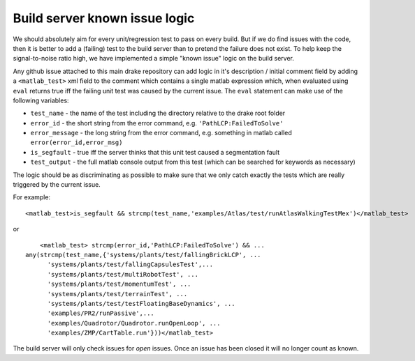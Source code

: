 ******************************
Build server known issue logic
******************************


We should absolutely aim for every unit/regression test to pass on every build.  But if we do find issues with the code, then it is better to add a (failing) test to the build server than to pretend the failure does not exist.  To help keep the signal-to-noise ratio high, we have implemented a simple "known issue" logic on the build server.

Any github issue attached to this main drake repository can add logic in it's description / initial comment field by adding a ``<matlab_test>`` xml field to the comment which contains a single matlab expression which, when evaluated using ``eval`` returns true iff the failing unit test was caused by the current issue.  The ``eval`` statement can make use of the following variables:

* ``test_name`` - the name of the test including the directory relative to the drake root folder
* ``error_id`` - the short string from the error command, e.g. ``'PathLCP:FailedToSolve'``
* ``error_message`` - the long string from the error command, e.g. something in matlab called ``error(error_id,error_msg)``
* ``is_segfault`` - true iff the server thinks that this unit test caused a segmentation fault
* ``test_output`` - the full matlab console output from this test (which can be searched for keywords as necessary)

The logic should be as discriminating as possible to make sure that we only catch exactly the tests which are really triggered by the current issue.

For example::

	<matlab_test>is_segfault && strcmp(test_name,'examples/Atlas/test/runAtlasWalkingTestMex')</matlab_test>

or ::

	<matlab_test> strcmp(error_id,'PathLCP:FailedToSolve') && ...
    any(strcmp(test_name,{'systems/plants/test/fallingBrickLCP', ...
          'systems/plants/test/fallingCapsulesTest',...
          'systems/plants/test/multiRobotTest', ...
          'systems/plants/test/momentumTest', ...
          'systems/plants/test/terrainTest', ...
          'systems/plants/test/testFloatingBaseDynamics', ...
          'examples/PR2/runPassive',...
          'examples/Quadrotor/Quadrotor.runOpenLoop', ...
          'examples/ZMP/CartTable.run'}))</matlab_test>

The build server will only check issues for *open* issues.  Once an issue has been closed it will no longer count as known.
